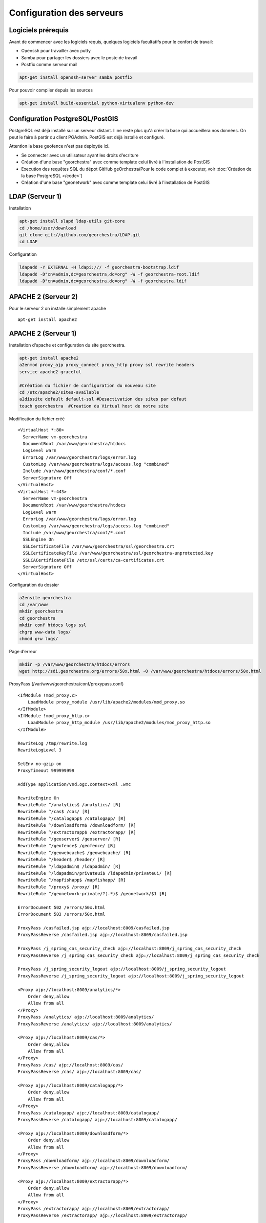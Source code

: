 .. geOrchestra documentation master file, created by
   sphinx-quickstart on Fri Mar 28 10:58:25 2014.
   You can adapt this file completely to your liking, but it should at least
   contain the root `toctree` directive.

Configuration des serveurs
**************************

Logiciels prérequis
===================
Avant de commencer avec les logiciels requis, quelques logiciels facultatifs pour le confort de travail:

* Openssh pour travailler avec putty
* Samba pour partager les dossiers avec le poste de travail
* Postfix comme serveur mail

.. code-block :: bash

   apt-get install openssh-server samba postfix
   
Pour pouvoir compiler depuis les sources

.. code-block :: bash

   apt-get install build-essential python-virtualenv python-dev

   
Configuration PostgreSQL/PostGIS
================================
PostgreSQL est déjà installé sur un serveur distant. Il ne reste plus qu'à créer la base qui accueillera nos données. On peut le faire à partir du client PGAdmin. PostGIS est déjà installé et configuré.

Attention la base geofence n'est pas deployée ici.

* Se connecter avec  un utilisateur ayant les droits d'ecriture
* Création d'une base "georchestra" avec comme template celui livré à l'installation de PostGIS
* Execution des requêtes SQL du dépot GitHub geOrchestra(Pour le code complet à executer, voir :doc:`Création de la base PostgreSQL </code>`)
* Création d'une base "geonetwork" avec comme template celui livré à l'installation de PostGIS

LDAP (Serveur 1)
================
Installation

.. code-block :: bash

   apt-get install slapd ldap-utils git-core
   cd /home/user/download
   git clone git://github.com/georchestra/LDAP.git
   cd LDAP

Configuration

.. code-block :: bash

   ldapadd -Y EXTERNAL -H ldapi:/// -f georchestra-bootstrap.ldif
   ldapadd -D"cn=admin,dc=georchestra,dc=org" -W -f georchestra-root.ldif
   ldapadd -D"cn=admin,dc=georchestra,dc=org" -W -f georchestra.ldif

APACHE 2 (Serveur 2)
====================

Pour le serveur 2 on installe simplement apache ::

   apt-get install apache2
   
APACHE 2 (Serveur 1)
====================  
   
Installation d'apache et configuration du site georchestra. 

.. code-block :: bash

   apt-get install apache2
   a2enmod proxy_ajp proxy_connect proxy_http proxy ssl rewrite headers
   service apache2 graceful
   
   #Création du fichier de configuration du nouveau site
   cd /etc/apache2/sites-available
   a2dissite default default-ssl #Desactivation des sites par defaut
   touch georchestra  #Creation du Virtual host de notre site
 
Modification du fichier créé ::
 
   <VirtualHost *:80>
     ServerName vm-georchestra
     DocumentRoot /var/www/georchestra/htdocs
     LogLevel warn
     ErrorLog /var/www/georchestra/logs/error.log
     CustomLog /var/www/georchestra/logs/access.log "combined"
     Include /var/www/georchestra/conf/*.conf
     ServerSignature Off
   </VirtualHost>
   <VirtualHost *:443>
     ServerName vm-georchestra
     DocumentRoot /var/www/georchestra/htdocs
     LogLevel warn
     ErrorLog /var/www/georchestra/logs/error.log
     CustomLog /var/www/georchestra/logs/access.log "combined"
     Include /var/www/georchestra/conf/*.conf
     SSLEngine On
     SSLCertificateFile /var/www/georchestra/ssl/georchestra.crt
     SSLCertificateKeyFile /var/www/georchestra/ssl/georchestra-unprotected.key
     SSLCACertificateFile /etc/ssl/certs/ca-certificates.crt
     ServerSignature Off
   </VirtualHost>

Configuration du dossier

.. code-block :: bash
   
   a2ensite georchestra
   cd /var/www
   mkdir georchestra
   cd georchestra
   mkdir conf htdocs logs ssl
   chgrp www-data logs/
   chmod g+w logs/

Page d'erreur

.. code-block :: bash

   mkdir -p /var/www/georchestra/htdocs/errors
   wget http://sdi.georchestra.org/errors/50x.html -O /var/www/georchestra/htdocs/errors/50x.html
   
ProxyPass (/var/www/georchestra/conf/proxypass.conf) ::   
   
   <IfModule !mod_proxy.c>
       LoadModule proxy_module /usr/lib/apache2/modules/mod_proxy.so
   </IfModule>
   <IfModule !mod_proxy_http.c>
       LoadModule proxy_http_module /usr/lib/apache2/modules/mod_proxy_http.so
   </IfModule>
   
   RewriteLog /tmp/rewrite.log
   RewriteLogLevel 3
   
   SetEnv no-gzip on
   ProxyTimeout 999999999
   
   AddType application/vnd.ogc.context+xml .wmc
   
   RewriteEngine On
   RewriteRule ^/analytics$ /analytics/ [R]
   RewriteRule ^/cas$ /cas/ [R]
   RewriteRule ^/catalogapp$ /catalogapp/ [R]
   RewriteRule ^/downloadform$ /downloadform/ [R]
   RewriteRule ^/extractorapp$ /extractorapp/ [R]
   RewriteRule ^/geoserver$ /geoserver/ [R]
   RewriteRule ^/geofence$ /geofence/ [R]
   RewriteRule ^/geowebcache$ /geowebcache/ [R]
   RewriteRule ^/header$ /header/ [R]
   RewriteRule ^/ldapadmin$ /ldapadmin/ [R]
   RewriteRule ^/ldapadmin/privateui$ /ldapadmin/privateui/ [R]
   RewriteRule ^/mapfishapp$ /mapfishapp/ [R]
   RewriteRule ^/proxy$ /proxy/ [R]
   RewriteRule ^/geonetwork-private/?(.*)$ /geonetwork/$1 [R]
   
   ErrorDocument 502 /errors/50x.html
   ErrorDocument 503 /errors/50x.html
   
   ProxyPass /casfailed.jsp ajp://localhost:8009/casfailed.jsp 
   ProxyPassReverse /casfailed.jsp ajp://localhost:8009/casfailed.jsp
   
   ProxyPass /j_spring_cas_security_check ajp://localhost:8009/j_spring_cas_security_check 
   ProxyPassReverse /j_spring_cas_security_check ajp://localhost:8009/j_spring_cas_security_check
   
   ProxyPass /j_spring_security_logout ajp://localhost:8009/j_spring_security_logout 
   ProxyPassReverse /j_spring_security_logout ajp://localhost:8009/j_spring_security_logout
   
   <Proxy ajp://localhost:8009/analytics/*>
       Order deny,allow
       Allow from all
   </Proxy>
   ProxyPass /analytics/ ajp://localhost:8009/analytics/ 
   ProxyPassReverse /analytics/ ajp://localhost:8009/analytics/
   
   <Proxy ajp://localhost:8009/cas/*>
       Order deny,allow
       Allow from all
   </Proxy>
   ProxyPass /cas/ ajp://localhost:8009/cas/ 
   ProxyPassReverse /cas/ ajp://localhost:8009/cas/
   
   <Proxy ajp://localhost:8009/catalogapp/*>
       Order deny,allow
       Allow from all
   </Proxy>
   ProxyPass /catalogapp/ ajp://localhost:8009/catalogapp/ 
   ProxyPassReverse /catalogapp/ ajp://localhost:8009/catalogapp/
   
   <Proxy ajp://localhost:8009/downloadform/*>
       Order deny,allow
       Allow from all
   </Proxy>
   ProxyPass /downloadform/ ajp://localhost:8009/downloadform/ 
   ProxyPassReverse /downloadform/ ajp://localhost:8009/downloadform/
   
   <Proxy ajp://localhost:8009/extractorapp/*>
       Order deny,allow
       Allow from all
   </Proxy>
   ProxyPass /extractorapp/ ajp://localhost:8009/extractorapp/ 
   ProxyPassReverse /extractorapp/ ajp://localhost:8009/extractorapp/
   
   <Proxy ajp://localhost:8009/geonetwork/*>
       Order deny,allow
       Allow from all
   </Proxy>
   ProxyPass /geonetwork/ ajp://localhost:8009/geonetwork/ 
   ProxyPassReverse /geonetwork/ ajp://localhost:8009/geonetwork/
   
   <Proxy ajp://localhost:8009/geonetwork-private/*>
       Order deny,allow
       Allow from all
   </Proxy>
   ProxyPass /geonetwork-private/ ajp://localhost:8009/geonetwork-private/ 
   ProxyPassReverse /geonetwork-private/ ajp://localhost:8009/geonetwork-private/
   
   <Proxy ajp://localhost:8009/geoserver/*>
       Order deny,allow
       Allow from all
   </Proxy>
   ProxyPass /geoserver/ ajp://localhost:8009/geoserver/ 
   ProxyPassReverse /geoserver/ ajp://localhost:8009/geoserver/
   
   <Proxy ajp://localhost:8009/geofence/*>
       Order deny,allow
       Allow from all
   </Proxy>
   ProxyPass /geofence/ ajp://localhost:8009/geofence/ 
   ProxyPassReverse /geofence/ ajp://localhost:8009/geofence/
   
   ProxyPass /geowebcache/ ajp://localhost:8009/geowebcache/ 
   ProxyPassReverse /geowebcache/ ajp://localhost:8009/geowebcache/
   
   <Proxy ajp://localhost:8009/ldapadmin/*>
       Order deny,allow
       Allow from all
   </Proxy>
   ProxyPass /ldapadmin/ ajp://localhost:8009/ldapadmin/
   ProxyPassReverse /ldapadmin/ ajp://localhost:8009/ldapadmin/
   
   <Proxy ajp://localhost:8009/mapfishapp/*>
       Order deny,allow
       Allow from all
   </Proxy>
   ProxyPass /mapfishapp/ ajp://localhost:8009/mapfishapp/ 
   ProxyPassReverse /mapfishapp/ ajp://localhost:8009/mapfishapp/
   
   <Proxy ajp://localhost:8009/proxy/*>
       Order deny,allow
       Allow from all
   </Proxy>
   ProxyPass /proxy/ ajp://localhost:8009/proxy/ 
   ProxyPassReverse /proxy/ ajp://localhost:8009/proxy/
   
   <Proxy ajp://localhost:8009/header/*>
       Order deny,allow
       Allow from all
   </Proxy>
   ProxyPass /header/ ajp://localhost:8009/header/
   ProxyPassReverse /header/ ajp://localhost:8009/header/
   
   <Proxy ajp://localhost:8009/_static/*>
       Order deny,allow
       Allow from all
   </Proxy>
   ProxyPass /_static/ ajp://localhost:8009/_static/
   ProxyPassReverse /_static/ ajp://localhost:8009/_static/

Certification SSL

.. code-block :: bash
   
   cd /var/www/georchestra/ssl
   openssl genrsa -des3 -out georchestra.key 1024
   openssl req -new -key georchestra.key -out georchestra.csr
   
Common name : vm-georchestra ::
   
   openssl rsa -in georchestra.key -out georchestra-unprotected.key
   openssl x509 -req -days 365 -in georchestra.csr -signkey georchestra.key -out georchestra.crt
   service apache2 graceful
   sudo nano /etc/hosts
   
127.0.0.01	vm-georchestra

Test :
http://vm-georchestra
https://vm-georchestra

JAVA (serveur 1&2)
==================
::

   apt-get install openjdk-7-jdk
   
TOMCAT (serveur 1&2)
====================
Le schéma de l'architecture montre que trois instances de Tomcat sont présentes. Elles seront nommées comme suit :

Serveur 1 :
   * Tomcat60 : Instance contenant le CAS et le security proxy.
   * Tomcat61 : Instance contenant toutes les webapps sauf geoserver, le CAS et le proxy.
   
Serveur 2 :
   * Tomcat62 : Instance contenant geoserver.
   * Tomcat63 : Instance contenant geoserver.
   
Utilisateur
-----------

Un utilisateur spécifique est créé pour gérer Tomcat. ::

   groupadd tomcat
   useradd -g tomcat -s /usr/sbin/nologin -m -d /home/tomcat tomcat

Cet utilisateur ne peut pas se logguer il sert uniquement à lancer Tomcat et stopper Tomcat de cette manière :

.. code-block :: bash

   cd /opt/tomcat6/tomcat6X/bin #Avec X, une instance de Tomcat
   su -p -s /bin/sh tomcat startup.sh
   su -p -s /bin/sh tomcat shutdown.sh

Il est possible de créer des services pour gérer plus facilement les instances (Voir :doc:`Créer un service tomcat </memo>`)

Installation
------------

Pour créer plusieurs instances de Tomcat, la solution la plus souple est de télécharger le tar.gz plutôt que d'utiliser un apt-get install (liens symboliques...).

.. code-block :: bash

   #Serveur 1&2
   mkdir /opt/tomcat6
   cd /opt/tomcat6
   wget http://apache.crihan.fr/dist/tomcat/tomcat-6/v6.0.39/bin/apache-tomcat-6.0.39.tar.gz
   tar -xf apache-tomcat-6.0.39.tar.gz
   
Cloner le dossier une fois pour chaque instance.

.. code-block :: bash 
 
   #serveur 1
   cp -R apache-tomcat-6.0.39 tomcat60
   mv apache-tomcat-6.0.39 tomcat61
   #serveur 2
   cp -R apache-tomcat-6.0.39 tomcat62
   mv apache-tomcat-6.0.39 tomcat63
   
   
L'utilisateur tomcat est propriétaire des trois instances.

.. code-block :: bash

   #serveur 1
   chown -R tomcat:tomcat tomcat60
   chown -R tomcat:tomcat tomcat61
   #serveur 2
   chown -R tomcat:tomcat tomcat62
   chown -R tomcat:tomcat tomcat63
   

Configuration
-------------
 
* **Variable d'environnement**
 
Les scripts startup.sh et shutdown.sh des dossiers bin doivent être modifiés. (/opt/tomcat6/tomcat6X/bin)

.. code-block :: bash

   export JAVA_HOME=/usr/lib/jvm/java-1.7.0-openjdk-amd64
   export PATH=$JAVA_HOME/bin:$PATH
   export BASEDIR=/opt/tomcat6/tomcat6X
   export CATALINA_BASE=/opt/tomcat6/tomcat6X
   export CATALINA_HOME=/opt/tomcat6/tomcat6X

Dans les scripts catalina.sh (/opt/tomcat6/tomcat6X/bin), rajouter : 

Tomcat60 ::
   
   JAVA_OPTS="$JAVA_OPTS -Djava.awt.headless=true -Xms128m -Xmx256m -XX:MaxPermSize=256m"
   JAVA_OPTS="$JAVA_OPTS -Djavax.net.ssl.trustStore=/opt/share/keystore -Djavax.net.ssl.trustStorePassword=mdp"

Tomcat61 ::

   JAVA_OPTS="$JAVA_OPTS -Djava.awt.headless=true -Xms512m -Xmx1024m -XX:MaxPermSize=256m"
   JAVA_OPTS="$JAVA_OPTS -Djavax.net.ssl.trustStore=/opt/share/keystore -Djavax.net.ssl.trustStorePassword=mdp"
   #GEONETWORK
   JAVA_OPTS="$JAVA_OPTS -Dgeonetwork.dir=/home/user/geonetwork_datadir -Dgeonetwork-private.schema.dir=/opt/tomcat6/tomcat61/webapps/geonetwork-private/WEB-INF/data/config/schema_plugins -Dgeonetwork.jeeves.configuration.overrides.file=/opt/tomcat6/tomcat61/webapps/geonetwork-private/WEB-INF/config-overrides-georchestra.xml"
   #EXTRACTORAPP
   JAVA_OPTS="$JAVA_OPTS -Dorg.geotools.referencing.forceXY=true -Dextractor.storage.dir=/home/user/tmp_extracts/"
   #GDAL
   JAVA_OPTS="$JAVA_OPTS -Djava.library.path=/var/sig/gdal/NativeLibs" 
   
Tomcat62 & Tomcat63 ::

   JAVA_OPTS="$JAVA_OPTS -Djavax.net.ssl.trustStore=/opt/share/keystore -Djavax.net.ssl.trustStorePassword=mdp"
   #GEOSERVER
   JAVA_OPTS="$JAVA_OPTS -Xms2G -Xmx2G -XX:PermSize=256m -XX:MaxPermSize=256m -DGEOSERVER_DATA_DIR=/var/geoserver_datadir -DGEOWEBCACHE_CACHE_DIR=/var/geowebcache_datadir -Djava.awt.headless=true -Dfile.encoding=UTF8 -Djavax.servlet.request.encoding=UTF-8 -Djavax.servlet.response.encoding=UTF-8  -server -XX:+UseConcMarkSweepGC -XX:+UseParNewGC -XX:ParallelGCThreads=2  -XX:SoftRefLRUPolicyMSPerMB=36000 -XX:NewRatio=2 -XX:+AggressiveOpts"

L'utilisateur Tomcat doit être propriétaire des dossiers qu'il utilise : geoserver_datadir, geowebcache_datadir... ::

   chown -R tomcat:tomcat geoserver_datadir 
   
* **server.xml**

Ensuite, les numéros de port doivent être modifiés pour que chaque instance écoute sur un port différent. Les instances 1, 2 et 3 n'ont pas besoin du port SSL.

+--------------------+--------------------+-----------------+--------------+-----------+
| Nom de l'instance  | Connecteur HTTP    | Connecteur JK   | Port d'arrêt | Port SSL  |
+====================+====================+=================+==============+===========+
| Tomcat60           | 8080               | 8009            | 8005         | 8443      | 
+--------------------+--------------------+-----------------+--------------+-----------+
| Tomcat61           | 8180               | 8109            | 8105         | x         |
+--------------------+--------------------+-----------------+--------------+-----------+
| Tomcat62           | 8280               | 8209            | 8205         | x         |
+--------------------+--------------------+-----------------+--------------+-----------+
| Tomcat63           | 8380               | 8309            | 8305         | x         |
+--------------------+--------------------+-----------------+--------------+-----------+

Modifier les ports dans le fichier server.xml en suivant le tableau ci-dessus.

.. code-block :: bash

   cd /opt/tomcat6/tomcat6X/conf
   nano server.xml

Modifier la configuration des connecteurs ::

   #Exemple pour l'instance 1
   <Connector port="8080" protocol="HTTP/1.1" 
      connectionTimeout="20000" 
      URIEncoding="UTF-8"
      redirectPort="8443" />
	  
   <Connector port="8443" protocol="HTTP/1.1" SSLEnabled="true"
      URIEncoding="UTF-8"
      maxThreads="150" scheme="https" secure="true"
      clientAuth="false"
      keystoreFile="/opt/share/keystore"
      keystorePass="mdp"
      compression="on"
      compressionMinSize="2048"
      noCompressionUserAgents="gozilla, traviata"
      compressableMimeType="text/html,text/xml,text/javascript,application/x-javascript,application/javascript,text/css" />
	  
   <Connector URIEncoding="UTF-8"
      port="8009"
      protocol="AJP/1.3"
      connectionTimeout="20000"
      redirectPort="8443" />	

* **Manager**   

Par défaut, le manager n'est pas accessible puisque aucun utilisateur n'existe. Pour créer l'utilisateur, modifier le fichier /opt/tomcat6/tomcat6X/conf/tomcat-users.xml dans chaque instance de Tomcat ::
   
   <tomcat-users>
    <role rolename="manager-gui"/>
    <user username="admin" password="mdp" roles="manager-gui"/>
   </tomcat-users>
   
* **WebApp ROOT**

Supprimer la webapp ROOT des trois instances

* **Keystore**

Création du keystore (dans le dossier share)

.. code-block :: bash

   cd /opt/share/keystore
   keytool -genkey -alias georchestra_localhost -keystore keystore -storepass mdp -keypass mdp -keyalg RSA -keysize 2048
  
Prénom et nom : localhost

Load Balancing (serveur 2)
--------------------------

Mise en place
^^^^^^^^^^^^^

D'après http://java4it.blogspot.fr/2008/09/tutoriel-load-balancing-avec-apache-et.html

* Copier depuis /etc/apache2/mods-available vers /etc/apache2/mods-enabled : proxy_ajp.load, proxy_balancer.load, proxy_balancer.conf
* Ajouter l'attribut jvmroute à l'élément engine (dans  /opt/tomcat6/tomcat6X/conf/server.xml) ::

   #Tomcat62
   <engine name="Catalina" defaulthost="localhost" jvmroute="tomcat62">
   #Tomcat63
   <engine name="Catalina" defaulthost="localhost" jvmroute="tomcat63">
   
* Ajouter au fichier proxy_balancer.conf (dans /etc/apache2/mods-enabled/)::

   <Proxy balancer://mycluster>
     BalancerMember ajp://ip_server2:8209 min=10 max=100 route=tomcat62 loadfactor=1
     BalancerMember ajp://ip_server2:8309 min=10 max=100 route=tomcat63 loadfactor=1
     Order deny,allow
     Allow from all
   </Proxy>

   ProxyPass / balancer://mycluster/ stickysession=JSESSIONID

* Redémarrer les deux instances de Tomcat puis apache2

Gestion du geoserver_datadir
^^^^^^^^^^^^^^^^^^^^^^^^^^^^

La configuration contenu dans le geoserver_data_dir est chargée uniquement au lancement de Geoserver (donc au lancement de Tomcat).
Il faut donc qu'après chaque modification sur une instance, les autres instances soient synchronisées.
L'api REST de Geoserver permet de recharger la conf via la commande reload en mode POST
Camptocamp a écrit un script python qui permet d'exécuter les commandes REST sur chaque instance. Nous l'avons légèrement modifié pour l'intégrer à notre plateforme.
Ce script est executé en mode CGI. Pour ce faire il faut :

* Activer le module cgi d'Apache
* Ajouter dans le virtualhost du site (/etc/apache2/sites-available/georchestra) ::

   ScriptAlias /scripts/ /var/www/georchestra/scripts/
   <Directory /var/www/georchestra/scripts/>        
      AddHandler cgi-script .cgi .py
      AllowOverride None
      Options +ExecCGI -MultiViews +SymLinksIfOwnerMatch
      Order allow,deny
      Allow from all      
   </Directory>

* Attention : Les sauts de lignes du fichier python doivent être au format Unix (LF), le propriétaire du dossier est www-data (l'utilisateur Apache).

* Pour le script voir :doc:`Code Python CGI </code>`


GDAL/OGR/JAI
============
L'installation de GDAL est nécessaire pour l'extracteur et permet l'ouverture de plus de format dans Mapfishapp. Elle permet aussi à Geoserver de supporter plus de formats.

* Activer le support JAI (Serveur 2)

D'après le blog geomatips :

.. code-block :: bash
   
   cd /usr/lib/jvm/java-1.7.0-openjdk-amd64/
   #Librairies JAI
   wget  http://download.java.net/media/jai/builds/release/1_1_3/jai-1_1_3-lib-linux-amd64-jdk.bin
   sh jai-1_1_3-lib-linux-amd64-jdk.bin
   
   #Librairies JAI imageIO
   wget http://download.java.net/media/jai-imageio/builds/release/1.1/jai_imageio-1_1-lib-linux-amd64-jdk.bin
   export _POSIX2_VERSION=199209
   sh jai_imageio-1_1-lib-linux-amd64-jdk.bin

A noter que les paquets Debian sont disponibles
   
Relancer TOMCAT (le support JAI doit être passé à TRUE dans l'etat du serveur, si geOrchestra a déjà été déployé)

* Installer les Natives Libs (Serveur 1&2)

Au début, nous avions pris les Natives de geo-solutions, maintenant C2C met à disposition les siennes

.. code-block :: bash
   
   cd /home/user/download
   wget http://sdi.georchestra.org/%7Epmauduit/gdalogr-java-bindings/gdal-georchestra-debian6-amd64-mifmid-patched.tar.gz
   tar xvzf gdal-georchestra-debian6-amd64-mifmid-patched.tar.gz
   mkdir -p /var/sig/gdal/NativeLibs/
   cd /var/sig/gdal/NativeLibs/
   #Copier le contenu du dossier java   
   
   cd ..
   mkdir gdal-data
   #Copier le contenu du dossier share
   

Il faut ensuite définir les variables d'environnement correspondantes.
Dans /etc/environnement : ::
  
   GDAL_DATA="/var/sig/gdal/gdal-data"
   LD_LIBRARY_PATH="/var/sig/gdal/NativeLibs:/lib:/usr/lib"

* Installer la libECW

Récupérer l'archive http://mirror.ovh.net/gentoo-distfiles/distfiles/libecwj2-3.3-2006-09-06.zip

.. code-block :: bash

   unzip libecwj2-3.3-2006-09-06.zip
   cd libecwj2-3.3-2006-09-06
   ./configure
   make
   make install
   
* Installer GDAL

Avant de lancer la compilation de GDAL, le paquet libxerces peut-être necessaire :

.. code-block :: bash

   apt-get install libxerces-c-dev
   cd /home/igeo/download
   wget http://download.osgeo.org/gdal/1.10.1/gdal-1.10.1.tar.gz
   tar xzf gdal-1.10.1.tar.gz
   cd gdal-1.10.1
   ./configure
   make
   make install
   
* Installer l'extension GDAL Geoserver

.. code-block :: bash

   cd /opt/tomcat6/tomcat62/webapps/geoserver/WEB-INF/lib/
   wget http://downloads.sourceforge.net/geoserver/geoserver-2.3.2-gdal-plugin.zip
   unzip geoserver-2.3.2-gdal-plugin.zip
   rm -f geoserver-2.3.3-gdal-plugin.zip


Retour au :doc:`Sommaire </index>`